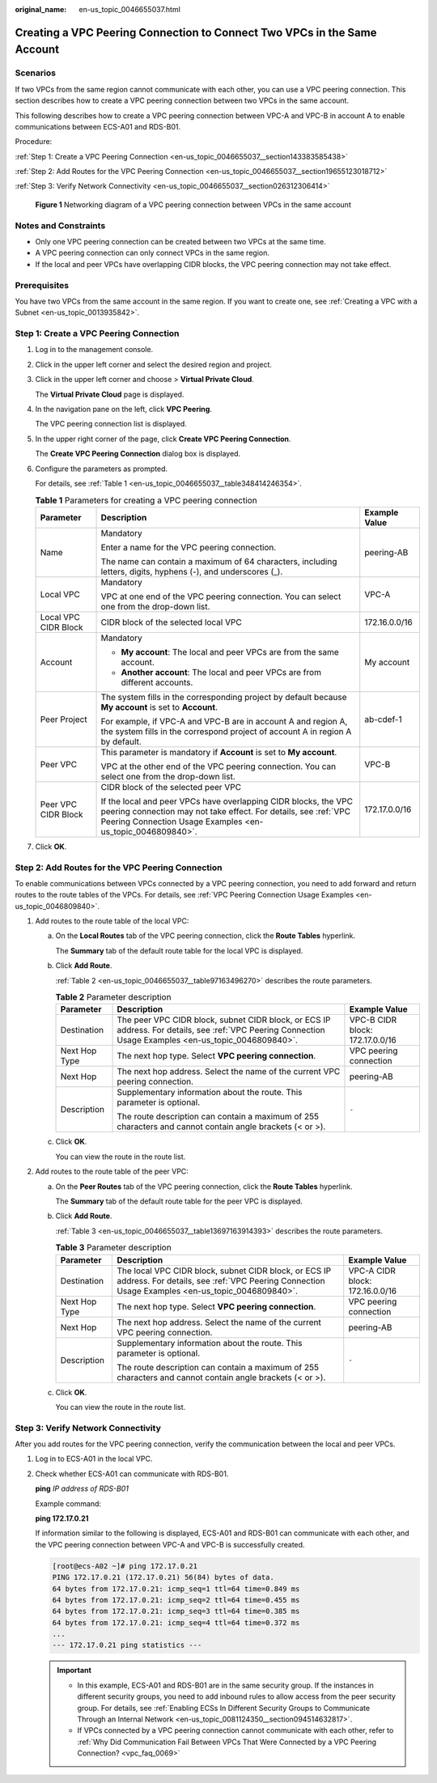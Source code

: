 :original_name: en-us_topic_0046655037.html

.. _en-us_topic_0046655037:

Creating a VPC Peering Connection to Connect Two VPCs in the Same Account
=========================================================================

Scenarios
---------

If two VPCs from the same region cannot communicate with each other, you can use a VPC peering connection. This section describes how to create a VPC peering connection between two VPCs in the same account.

This following describes how to create a VPC peering connection between VPC-A and VPC-B in account A to enable communications between ECS-A01 and RDS-B01.

Procedure:

:ref:`Step 1: Create a VPC Peering Connection <en-us_topic_0046655037__section143383585438>`

:ref:`Step 2: Add Routes for the VPC Peering Connection <en-us_topic_0046655037__section19655123018712>`

:ref:`Step 3: Verify Network Connectivity <en-us_topic_0046655037__section026312306414>`


.. figure:: /_static/images/en-us_image_0000001865663449.png
   :alt: **Figure 1** Networking diagram of a VPC peering connection between VPCs in the same account

   **Figure 1** Networking diagram of a VPC peering connection between VPCs in the same account

Notes and Constraints
---------------------

-  Only one VPC peering connection can be created between two VPCs at the same time.
-  A VPC peering connection can only connect VPCs in the same region.
-  If the local and peer VPCs have overlapping CIDR blocks, the VPC peering connection may not take effect.

Prerequisites
-------------

You have two VPCs from the same account in the same region. If you want to create one, see :ref:`Creating a VPC with a Subnet <en-us_topic_0013935842>`.

.. _en-us_topic_0046655037__section143383585438:

Step 1: Create a VPC Peering Connection
---------------------------------------

#. Log in to the management console.

2. Click |image1| in the upper left corner and select the desired region and project.

3. Click |image2| in the upper left corner and choose > **Virtual Private Cloud**.

   The **Virtual Private Cloud** page is displayed.

4. In the navigation pane on the left, click **VPC Peering**.

   The VPC peering connection list is displayed.

5. In the upper right corner of the page, click **Create VPC Peering Connection**.

   The **Create VPC Peering Connection** dialog box is displayed.

6. Configure the parameters as prompted.

   For details, see :ref:`Table 1 <en-us_topic_0046655037__table348414246354>`.

   .. _en-us_topic_0046655037__table348414246354:

   .. table:: **Table 1** Parameters for creating a VPC peering connection

      +-----------------------+--------------------------------------------------------------------------------------------------------------------------------------------------------------------------------------------------+-----------------------+
      | Parameter             | Description                                                                                                                                                                                      | Example Value         |
      +=======================+==================================================================================================================================================================================================+=======================+
      | Name                  | Mandatory                                                                                                                                                                                        | peering-AB            |
      |                       |                                                                                                                                                                                                  |                       |
      |                       | Enter a name for the VPC peering connection.                                                                                                                                                     |                       |
      |                       |                                                                                                                                                                                                  |                       |
      |                       | The name can contain a maximum of 64 characters, including letters, digits, hyphens (-), and underscores (_).                                                                                    |                       |
      +-----------------------+--------------------------------------------------------------------------------------------------------------------------------------------------------------------------------------------------+-----------------------+
      | Local VPC             | Mandatory                                                                                                                                                                                        | VPC-A                 |
      |                       |                                                                                                                                                                                                  |                       |
      |                       | VPC at one end of the VPC peering connection. You can select one from the drop-down list.                                                                                                        |                       |
      +-----------------------+--------------------------------------------------------------------------------------------------------------------------------------------------------------------------------------------------+-----------------------+
      | Local VPC CIDR Block  | CIDR block of the selected local VPC                                                                                                                                                             | 172.16.0.0/16         |
      +-----------------------+--------------------------------------------------------------------------------------------------------------------------------------------------------------------------------------------------+-----------------------+
      | Account               | Mandatory                                                                                                                                                                                        | My account            |
      |                       |                                                                                                                                                                                                  |                       |
      |                       | -  **My account**: The local and peer VPCs are from the same account.                                                                                                                            |                       |
      |                       | -  **Another account**: The local and peer VPCs are from different accounts.                                                                                                                     |                       |
      +-----------------------+--------------------------------------------------------------------------------------------------------------------------------------------------------------------------------------------------+-----------------------+
      | Peer Project          | The system fills in the corresponding project by default because **My account** is set to **Account**.                                                                                           | ab-cdef-1             |
      |                       |                                                                                                                                                                                                  |                       |
      |                       | For example, if VPC-A and VPC-B are in account A and region A, the system fills in the correspond project of account A in region A by default.                                                   |                       |
      +-----------------------+--------------------------------------------------------------------------------------------------------------------------------------------------------------------------------------------------+-----------------------+
      | Peer VPC              | This parameter is mandatory if **Account** is set to **My account**.                                                                                                                             | VPC-B                 |
      |                       |                                                                                                                                                                                                  |                       |
      |                       | VPC at the other end of the VPC peering connection. You can select one from the drop-down list.                                                                                                  |                       |
      +-----------------------+--------------------------------------------------------------------------------------------------------------------------------------------------------------------------------------------------+-----------------------+
      | Peer VPC CIDR Block   | CIDR block of the selected peer VPC                                                                                                                                                              | 172.17.0.0/16         |
      |                       |                                                                                                                                                                                                  |                       |
      |                       | If the local and peer VPCs have overlapping CIDR blocks, the VPC peering connection may not take effect. For details, see :ref:`VPC Peering Connection Usage Examples <en-us_topic_0046809840>`. |                       |
      +-----------------------+--------------------------------------------------------------------------------------------------------------------------------------------------------------------------------------------------+-----------------------+

7. Click **OK**.

.. _en-us_topic_0046655037__section19655123018712:

Step 2: Add Routes for the VPC Peering Connection
-------------------------------------------------

To enable communications between VPCs connected by a VPC peering connection, you need to add forward and return routes to the route tables of the VPCs. For details, see :ref:`VPC Peering Connection Usage Examples <en-us_topic_0046809840>`.

#. Add routes to the route table of the local VPC:

   a. On the **Local Routes** tab of the VPC peering connection, click the **Route Tables** hyperlink.

      The **Summary** tab of the default route table for the local VPC is displayed.

   b. Click **Add Route**.

      :ref:`Table 2 <en-us_topic_0046655037__table97163496270>` describes the route parameters.

      .. _en-us_topic_0046655037__table97163496270:

      .. table:: **Table 2** Parameter description

         +-----------------------+--------------------------------------------------------------------------------------------------------------------------------------------------------+---------------------------------+
         | Parameter             | Description                                                                                                                                            | Example Value                   |
         +=======================+========================================================================================================================================================+=================================+
         | Destination           | The peer VPC CIDR block, subnet CIDR block, or ECS IP address. For details, see :ref:`VPC Peering Connection Usage Examples <en-us_topic_0046809840>`. | VPC-B CIDR block: 172.17.0.0/16 |
         +-----------------------+--------------------------------------------------------------------------------------------------------------------------------------------------------+---------------------------------+
         | Next Hop Type         | The next hop type. Select **VPC peering connection**.                                                                                                  | VPC peering connection          |
         +-----------------------+--------------------------------------------------------------------------------------------------------------------------------------------------------+---------------------------------+
         | Next Hop              | The next hop address. Select the name of the current VPC peering connection.                                                                           | peering-AB                      |
         +-----------------------+--------------------------------------------------------------------------------------------------------------------------------------------------------+---------------------------------+
         | Description           | Supplementary information about the route. This parameter is optional.                                                                                 | ``-``                           |
         |                       |                                                                                                                                                        |                                 |
         |                       | The route description can contain a maximum of 255 characters and cannot contain angle brackets (< or >).                                              |                                 |
         +-----------------------+--------------------------------------------------------------------------------------------------------------------------------------------------------+---------------------------------+

   c. Click **OK**.

      You can view the route in the route list.

2. Add routes to the route table of the peer VPC:

   a. On the **Peer Routes** tab of the VPC peering connection, click the **Route Tables** hyperlink.

      The **Summary** tab of the default route table for the peer VPC is displayed.

   b. Click **Add Route**.

      :ref:`Table 3 <en-us_topic_0046655037__table13697163914393>` describes the route parameters.

      .. _en-us_topic_0046655037__table13697163914393:

      .. table:: **Table 3** Parameter description

         +-----------------------+---------------------------------------------------------------------------------------------------------------------------------------------------------+---------------------------------+
         | Parameter             | Description                                                                                                                                             | Example Value                   |
         +=======================+=========================================================================================================================================================+=================================+
         | Destination           | The local VPC CIDR block, subnet CIDR block, or ECS IP address. For details, see :ref:`VPC Peering Connection Usage Examples <en-us_topic_0046809840>`. | VPC-A CIDR block: 172.16.0.0/16 |
         +-----------------------+---------------------------------------------------------------------------------------------------------------------------------------------------------+---------------------------------+
         | Next Hop Type         | The next hop type. Select **VPC peering connection**.                                                                                                   | VPC peering connection          |
         +-----------------------+---------------------------------------------------------------------------------------------------------------------------------------------------------+---------------------------------+
         | Next Hop              | The next hop address. Select the name of the current VPC peering connection.                                                                            | peering-AB                      |
         +-----------------------+---------------------------------------------------------------------------------------------------------------------------------------------------------+---------------------------------+
         | Description           | Supplementary information about the route. This parameter is optional.                                                                                  | ``-``                           |
         |                       |                                                                                                                                                         |                                 |
         |                       | The route description can contain a maximum of 255 characters and cannot contain angle brackets (< or >).                                               |                                 |
         +-----------------------+---------------------------------------------------------------------------------------------------------------------------------------------------------+---------------------------------+

   c. Click **OK**.

      You can view the route in the route list.

.. _en-us_topic_0046655037__section026312306414:

Step 3: Verify Network Connectivity
-----------------------------------

After you add routes for the VPC peering connection, verify the communication between the local and peer VPCs.

#. Log in to ECS-A01 in the local VPC.

#. Check whether ECS-A01 can communicate with RDS-B01.

   **ping** *IP address of RDS-B01*

   Example command:

   **ping 172.17.0.21**

   If information similar to the following is displayed, ECS-A01 and RDS-B01 can communicate with each other, and the VPC peering connection between VPC-A and VPC-B is successfully created.

   .. code-block:: console

      [root@ecs-A02 ~]# ping 172.17.0.21
      PING 172.17.0.21 (172.17.0.21) 56(84) bytes of data.
      64 bytes from 172.17.0.21: icmp_seq=1 ttl=64 time=0.849 ms
      64 bytes from 172.17.0.21: icmp_seq=2 ttl=64 time=0.455 ms
      64 bytes from 172.17.0.21: icmp_seq=3 ttl=64 time=0.385 ms
      64 bytes from 172.17.0.21: icmp_seq=4 ttl=64 time=0.372 ms
      ...
      --- 172.17.0.21 ping statistics ---

   .. important::

      -  In this example, ECS-A01 and RDS-B01 are in the same security group. If the instances in different security groups, you need to add inbound rules to allow access from the peer security group. For details, see :ref:`Enabling ECSs In Different Security Groups to Communicate Through an Internal Network <en-us_topic_0081124350__section094514632817>`.
      -  If VPCs connected by a VPC peering connection cannot communicate with each other, refer to :ref:`Why Did Communication Fail Between VPCs That Were Connected by a VPC Peering Connection? <vpc_faq_0069>`

.. |image1| image:: /_static/images/en-us_image_0000001818982734.png
.. |image2| image:: /_static/images/en-us_image_0000001818983506.png
